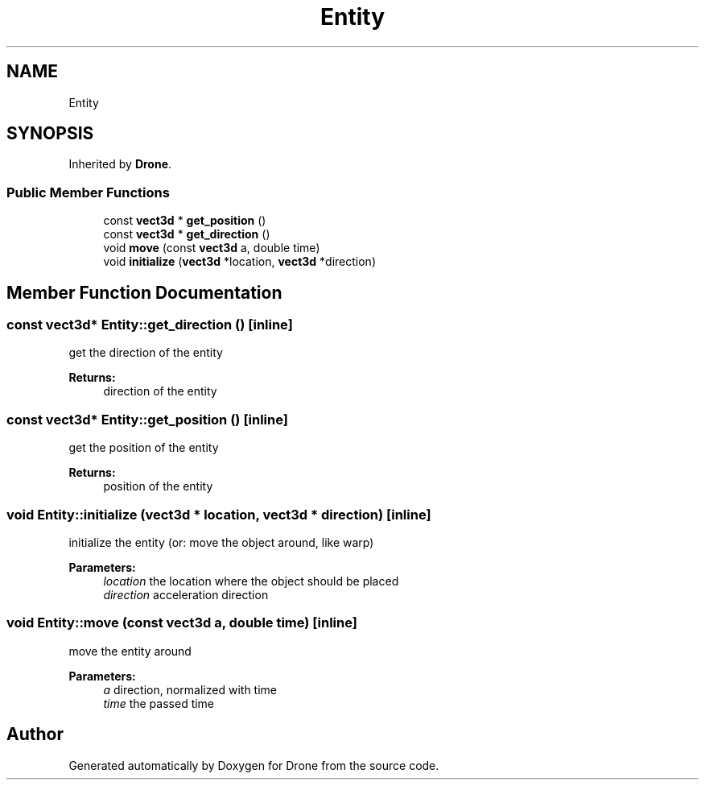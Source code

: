 .TH "Entity" 3 "Wed Aug 16 2017" "Drone" \" -*- nroff -*-
.ad l
.nh
.SH NAME
Entity
.SH SYNOPSIS
.br
.PP
.PP
Inherited by \fBDrone\fP\&.
.SS "Public Member Functions"

.in +1c
.ti -1c
.RI "const \fBvect3d\fP * \fBget_position\fP ()"
.br
.ti -1c
.RI "const \fBvect3d\fP * \fBget_direction\fP ()"
.br
.ti -1c
.RI "void \fBmove\fP (const \fBvect3d\fP a, double time)"
.br
.ti -1c
.RI "void \fBinitialize\fP (\fBvect3d\fP *location, \fBvect3d\fP *direction)"
.br
.in -1c
.SH "Member Function Documentation"
.PP 
.SS "const \fBvect3d\fP* Entity::get_direction ()\fC [inline]\fP"
get the direction of the entity
.PP
\fBReturns:\fP
.RS 4
direction of the entity 
.RE
.PP

.SS "const \fBvect3d\fP* Entity::get_position ()\fC [inline]\fP"
get the position of the entity
.PP
\fBReturns:\fP
.RS 4
position of the entity 
.RE
.PP

.SS "void Entity::initialize (\fBvect3d\fP * location, \fBvect3d\fP * direction)\fC [inline]\fP"
initialize the entity (or: move the object around, like warp)
.PP
\fBParameters:\fP
.RS 4
\fIlocation\fP the location where the object should be placed 
.br
\fIdirection\fP acceleration direction 
.RE
.PP

.SS "void Entity::move (const \fBvect3d\fP a, double time)\fC [inline]\fP"
move the entity around
.PP
\fBParameters:\fP
.RS 4
\fIa\fP direction, normalized with time 
.br
\fItime\fP the passed time 
.RE
.PP


.SH "Author"
.PP 
Generated automatically by Doxygen for Drone from the source code\&.
